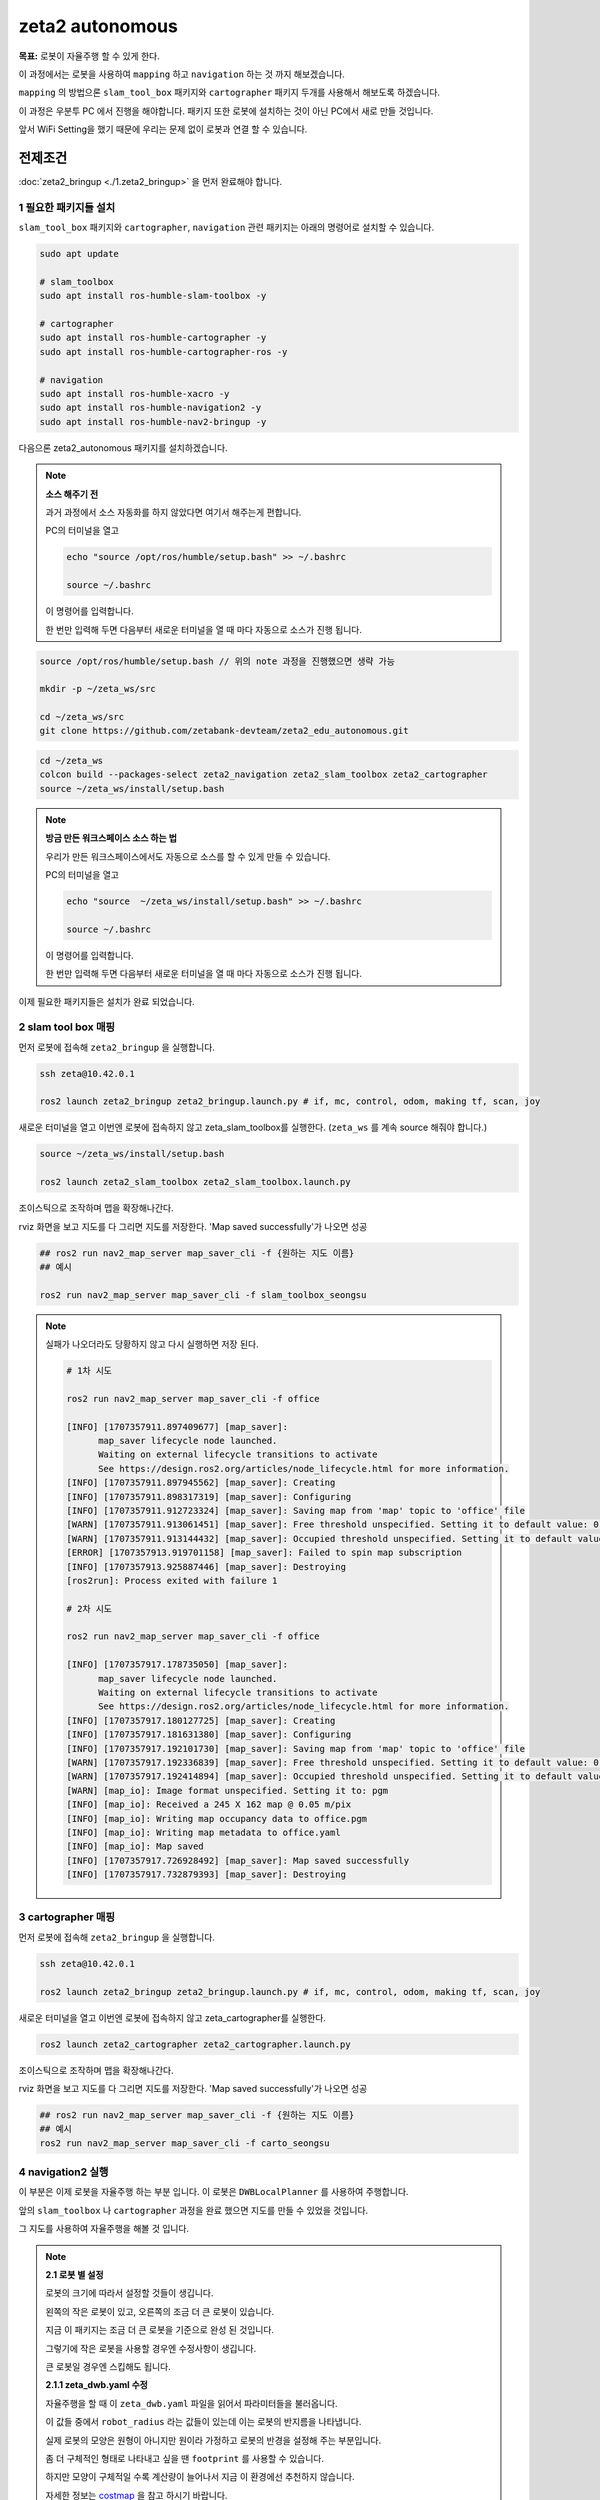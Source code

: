 zeta2 autonomous
=================

**목표:** 로봇이 자율주행 할 수 있게 한다.

이 과정에서는 로봇을 사용하여 ``mapping`` 하고 ``navigation`` 하는 것 까지 해보겠습니다.

``mapping`` 의 방법으론 ``slam_tool_box`` 패키지와 ``cartographer`` 패키지 두개를 사용해서 해보도록 하겠습니다.

이 과정은 우분투 PC 에서 진행을 해야합니다. 패키지 또한 로봇에 설치하는 것이 아닌 PC에서 새로 만들 것입니다.

앞서 WiFi Setting을 했기 때문에 우리는 문제 없이 로봇과 연결 할 수 있습니다.

전제조건
--------

:doc:`zeta2_bringup <./1.zeta2_bringup>` 을 먼저 완료해야 합니다.


1 필요한 패키지들 설치
^^^^^^^^^^^^^^^^^^^^^^^^^^^^^^^

``slam_tool_box`` 패키지와 ``cartographer``, ``navigation`` 관련 패키지는 아래의 명령어로 설치할 수 있습니다.

.. code-block:: bash

   sudo apt update

   # slam_toolbox
   sudo apt install ros-humble-slam-toolbox -y

   # cartographer
   sudo apt install ros-humble-cartographer -y
   sudo apt install ros-humble-cartographer-ros -y

   # navigation
   sudo apt install ros-humble-xacro -y
   sudo apt install ros-humble-navigation2 -y
   sudo apt install ros-humble-nav2-bringup -y


다음으론 zeta2_autonomous 패키지를 설치하겠습니다.

.. note::
    
    **소스 해주기 전**
    
    과거 과정에서 소스 자동화를 하지 않았다면 여기서 해주는게 편합니다.

    PC의 터미널을 열고

    .. code-block:: bash

        echo "source /opt/ros/humble/setup.bash" >> ~/.bashrc

        source ~/.bashrc

    이 명령어를 입력합니다.

    한 번만 입력해 두면 다음부터 새로운 터미널을 열 때 마다 자동으로 소스가 진행 됩니다.


.. code-block:: bash
   
   source /opt/ros/humble/setup.bash // 위의 note 과정을 진행했으면 생략 가능

   mkdir -p ~/zeta_ws/src

   cd ~/zeta_ws/src
   git clone https://github.com/zetabank-devteam/zeta2_edu_autonomous.git

.. code-block:: bash

   cd ~/zeta_ws
   colcon build --packages-select zeta2_navigation zeta2_slam_toolbox zeta2_cartographer
   source ~/zeta_ws/install/setup.bash


.. note::
    
    **방금 만든 워크스페이스 소스 하는 법**
    
    우리가 만든 워크스페이스에서도 자동으로 소스를 할 수 있게 만들 수 있습니다.

    PC의 터미널을 열고

    .. code-block:: bash

        echo "source  ~/zeta_ws/install/setup.bash" >> ~/.bashrc
        
        source ~/.bashrc

    이 명령어를 입력합니다.

    한 번만 입력해 두면 다음부터 새로운 터미널을 열 때 마다 자동으로 소스가 진행 됩니다.


이제 필요한 패키지들은 설치가 완료 되었습니다. 

2 slam tool box 매핑
^^^^^^^^^^^^^^^^^^^^^^^

먼저 로봇에 접속해 ``zeta2_bringup`` 을 실행합니다.

.. image:: images/1_common.png

.. code-block:: bash

   ssh zeta@10.42.0.1

   ros2 launch zeta2_bringup zeta2_bringup.launch.py # if, mc, control, odom, making tf, scan, joy


새로운 터미널을 열고 이번엔 로봇에 접속하지 않고 zeta_slam_toolbox를 실행한다. (``zeta_ws`` 를 계속 source 해줘야 합니다.)

.. code-block:: bash
   
   source ~/zeta_ws/install/setup.bash

   ros2 launch zeta2_slam_toolbox zeta2_slam_toolbox.launch.py

.. image:: images/3_toolbox.png

.. image:: images/4_toolbox.png

조이스틱으로 조작하며 맵을 확장해나간다.

.. image:: images/5_toolbox.png


rviz 화면을 보고 지도를 다 그리면 지도를 저장한다. 'Map saved successfully'가 나오면 성공

.. code-block:: bash

   ## ros2 run nav2_map_server map_saver_cli -f {원하는 지도 이름}
   ## 예시
   
   ros2 run nav2_map_server map_saver_cli -f slam_toolbox_seongsu

.. image:: images/6_toolbox.png

.. note::

   실패가 나오더라도 당황하지 않고 다시 실행하면 저장 된다.

   .. code-block:: bash
   
      # 1차 시도
      
      ros2 run nav2_map_server map_saver_cli -f office

      [INFO] [1707357911.897409677] [map_saver]:
            map_saver lifecycle node launched.
            Waiting on external lifecycle transitions to activate
            See https://design.ros2.org/articles/node_lifecycle.html for more information.
      [INFO] [1707357911.897945562] [map_saver]: Creating
      [INFO] [1707357911.898317319] [map_saver]: Configuring
      [INFO] [1707357911.912723324] [map_saver]: Saving map from 'map' topic to 'office' file
      [WARN] [1707357911.913061451] [map_saver]: Free threshold unspecified. Setting it to default value: 0.250000
      [WARN] [1707357911.913144432] [map_saver]: Occupied threshold unspecified. Setting it to default value: 0.650000
      [ERROR] [1707357913.919701158] [map_saver]: Failed to spin map subscription
      [INFO] [1707357913.925887446] [map_saver]: Destroying
      [ros2run]: Process exited with failure 1

      # 2차 시도

      ros2 run nav2_map_server map_saver_cli -f office

      [INFO] [1707357917.178735050] [map_saver]:
            map_saver lifecycle node launched.
            Waiting on external lifecycle transitions to activate
            See https://design.ros2.org/articles/node_lifecycle.html for more information.
      [INFO] [1707357917.180127725] [map_saver]: Creating
      [INFO] [1707357917.181631380] [map_saver]: Configuring
      [INFO] [1707357917.192101730] [map_saver]: Saving map from 'map' topic to 'office' file
      [WARN] [1707357917.192336839] [map_saver]: Free threshold unspecified. Setting it to default value: 0.250000
      [WARN] [1707357917.192414894] [map_saver]: Occupied threshold unspecified. Setting it to default value: 0.650000
      [WARN] [map_io]: Image format unspecified. Setting it to: pgm
      [INFO] [map_io]: Received a 245 X 162 map @ 0.05 m/pix
      [INFO] [map_io]: Writing map occupancy data to office.pgm
      [INFO] [map_io]: Writing map metadata to office.yaml
      [INFO] [map_io]: Map saved
      [INFO] [1707357917.726928492] [map_saver]: Map saved successfully
      [INFO] [1707357917.732879393] [map_saver]: Destroying



3 cartographer 매핑
^^^^^^^^^^^^^^^^^^^^^^^

먼저 로봇에 접속해 ``zeta2_bringup`` 을 실행합니다.

.. image:: images/1_common.png

.. code-block:: bash

   ssh zeta@10.42.0.1

   ros2 launch zeta2_bringup zeta2_bringup.launch.py # if, mc, control, odom, making tf, scan, joy


새로운 터미널을 열고 이번엔 로봇에 접속하지 않고 zeta_cartographer를 실행한다.

.. code-block:: bash

   ros2 launch zeta2_cartographer zeta2_cartographer.launch.py

.. image:: images/3_carto.png

.. image:: images/4_carto.png

조이스틱으로 조작하며 맵을 확장해나간다.

.. image:: images/5_carto.png


rviz 화면을 보고 지도를 다 그리면 지도를 저장한다. 'Map saved successfully'가 나오면 성공

.. code-block:: bash

   ## ros2 run nav2_map_server map_saver_cli -f {원하는 지도 이름}
   ## 예시
   ros2 run nav2_map_server map_saver_cli -f carto_seongsu


.. image:: images/6_carto.png


4 navigation2 실행
^^^^^^^^^^^^^^^^^^

이 부분은 이제 로봇을 자율주행 하는 부분 입니다. 이 로봇은 ``DWBLocalPlanner`` 를 사용하여 주행합니다.

앞의 ``slam_toolbox`` 나 ``cartographer`` 과정을 완료 했으면 지도를 만들 수 있었을 것입니다.

그 지도를 사용하여 자율주행을 해볼 것 입니다.

.. note::

   **2.1 로봇 별 설정**

   로봇의 크기에 따라서 설정할 것들이 생깁니다.

   .. image:: images/robots_image.jpg

   왼쪽의 작은 로봇이 있고, 오른쪽의 조금 더 큰 로봇이 있습니다.

   지금 이 패키지는 조금 더 큰 로봇을 기준으로 완성 된 것입니다.

   그렇기에 작은 로봇을 사용할 경우엔 수정사항이 생깁니다.

   큰 로봇일 경우엔 스킵해도 됩니다.

   **2.1.1 zeta_dwb.yaml 수정**

   자율주행을 할 때 이 ``zeta_dwb.yaml`` 파일을 읽어서 파라미터들을 불러옵니다.

   이 값들 중에서 ``robot_radius`` 라는 값들이 있는데 이는 로봇의 반지름을 나타냅니다.

   실제 로봇의 모양은 원형이 아니지만 원이라 가정하고 로봇의 반경을 설정해 주는 부분입니다.

   좀 더 구체적인 형태로 나타내고 싶을 땐 ``footprint`` 를 사용할 수 있습니다.

   하지만 모양이 구체적일 수록 계산량이 늘어나서 지금 이 환경에선 추천하지 않습니다.

   자세한 정보는  `costmap <https://navigation.ros.org/configuration/packages/configuring-costmaps.html>`__ 을 참고 하시기 바랍니다.

   작은 로봇의 경우는 가장 끝에서 끝의 경우에 약 28cm 정도이기 때문에 ``0.16 -> 0.14`` 로 수정해 주시면 됩니다.

   .. code-block:: bash

      cd ~/zeta_ws/src/zeta2_edu_autonomous/zeta2_navigation/params

      gedit zeta_dwb.yaml

      -------
      .
      .
      .
      # 약 185번째 줄
      robot_radius: 0.16 -> robot_radius: 0.14
      .
      .
      .
      # 약 211번째 줄
      robot_radius: 0.16 -> robot_radius: 0.14
      -------

   이 두 부분을 수정해 주시면 됩니다.

   기존의 큰 로봇을 사용할 경우엔 생략하셔도 됩니다.



만들었던 맵을 zeta2_navigation/maps 폴더에 잘 넣는다. (맵은 ``pgm`` 파일과 ``yaml`` 파일 두개 다 필요하다.)

넣을 땐 구분하기 좋게 폴더 명을 만들어서 넣는게 좋다.

.. code-block:: bash

   zeta@zeta-desktop:~$ ls
   Desktop    Downloads  office.pgm   Pictures  snap       Videos
   Documents  Music      office.yaml  Public    Templates  zeta_ws

지금 경우엔 office라는 맵을 만들었었다.

.. code-block:: bash

   cd ~/zeta_ws/src/zeta2_edu_autonomous/zeta2_navigation/maps/
   mkdir office

   cd ~

   cp office* ~/zeta_ws/src/zeta2_edu_autonomous/zeta2_navigation/maps/office

이런 명령어를 통해 복사 할 수 있다.


맵을 다 넣었다면 zeta2_navigation 패키지의 launch 파일을 수정해줘야 한다. 지금은 기본으로 설정된 맵으로 지정 되어 있을 것이다.

.. code-block:: bash

   cd ~/zeta_ws/src/zeta2_edu_autonomous/zeta2_navigation/launch

   gedit zeta2_navigation.launch.py

   # 중간 쯤에 이렇게 되어 있는 곳이 있을 것이다. office 자리엔 본인이 생성한 폴더 이름 office.yaml 자리엔 본인의 yaml 파일 이름을 넣으면 된다.
   ----------
       map_dir = LaunchConfiguration(
        'map',
        default=os.path.join(
            zeta2_nav2_dir,
            'maps',
            'office',
            'office.yaml'))
   ----------

.. code-block:: bash
   
   cd ~/zeta_ws
   colcon build --packages-select zeta2_navigation


``zeta2_navigation`` 을 실행 할 땐 로봇의 ``zeta2_bringup`` 이 실행 되고 있어야 한다.

로봇에 ssh 접속하고 bringup 실행

.. code-block:: bash

   ssh zeta@10.42.0.1

   source ~/zeta_ws/install/setup.bash
   ros2 launch zeta2_bringup zeta2_bringup.launch.py

``zeta2_navigation`` 패키지의 ``zeta2_navigation`` 런치 파일을 실행한다.

.. code-block:: bash

   source ~/zeta_ws/install/setup.bash
   ros2 launch zeta2_navigation zeta2_navigation.launch.py


.. image:: images/8_nav.png

로봇의 초기 위치를 세팅한다. 2D Pose Estimate를 클릭하고 초기 위치와 방향에 맞춰 드래그 한다.

.. image:: images/9_nav.png

2D Goas Pose를 클릭하고 원하는 위치 방향에 맞춰 드래그 하면 로봇이 움직인다.

.. image:: images/10_nav.png


요약
-------

``slam toolbox`` 와  ``cartographer`` 를 사용하여 매핑 하는 법을 배웠습니다.

``navigation2`` 를 사용하여 자율주행 하는 법을 배웠습니다.

구체적이고 자세한 설명은 각각의 패키지들에 대한 설명사이트를 참고하시길 바랍니다.(`slam_toolbox <https://github.com/SteveMacenski/slam_toolbox>`__, `cartographer <https://google-cartographer.readthedocs.io/en/latest/>`__, `navigation2 <https://navigation.ros.org/>`__)

다음 단계
----------

다음 과정에선 자율주행할 때 사용한 파라미터들에 대해서 알아보겠습니다.